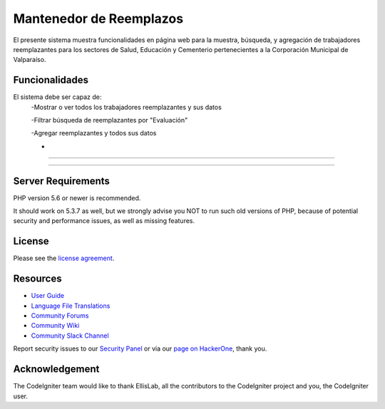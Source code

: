 ###################
Mantenedor de Reemplazos
###################

El presente sistema muestra funcionalidades en página web para la muestra, búsqueda, y agregación de trabajadores reemplazantes para los sectores de Salud, Educación y Cementerio pertenecientes a la Corporación Municipal de Valparaíso.

*******************
Funcionalidades
*******************
El sistema debe ser capaz de:
  -Mostrar o ver todos los trabajadores reemplazantes y sus datos
  
  -Filtrar búsqueda de reemplazantes por "Evaluación"
  
  -Agregar reemplazantes y todos sus datos
  
  -


**************************

**************************


*******************
Server Requirements
*******************

PHP version 5.6 or newer is recommended.

It should work on 5.3.7 as well, but we strongly advise you NOT to run
such old versions of PHP, because of potential security and performance
issues, as well as missing features.

*******
License
*******

Please see the `license
agreement <https://github.com/bcit-ci/CodeIgniter/blob/develop/user_guide_src/source/license.rst>`_.

*********
Resources
*********

-  `User Guide <https://codeigniter.com/docs>`_
-  `Language File Translations <https://github.com/bcit-ci/codeigniter3-translations>`_
-  `Community Forums <http://forum.codeigniter.com/>`_
-  `Community Wiki <https://github.com/bcit-ci/CodeIgniter/wiki>`_
-  `Community Slack Channel <https://codeigniterchat.slack.com>`_

Report security issues to our `Security Panel <mailto:security@codeigniter.com>`_
or via our `page on HackerOne <https://hackerone.com/codeigniter>`_, thank you.

***************
Acknowledgement
***************

The CodeIgniter team would like to thank EllisLab, all the
contributors to the CodeIgniter project and you, the CodeIgniter user.
